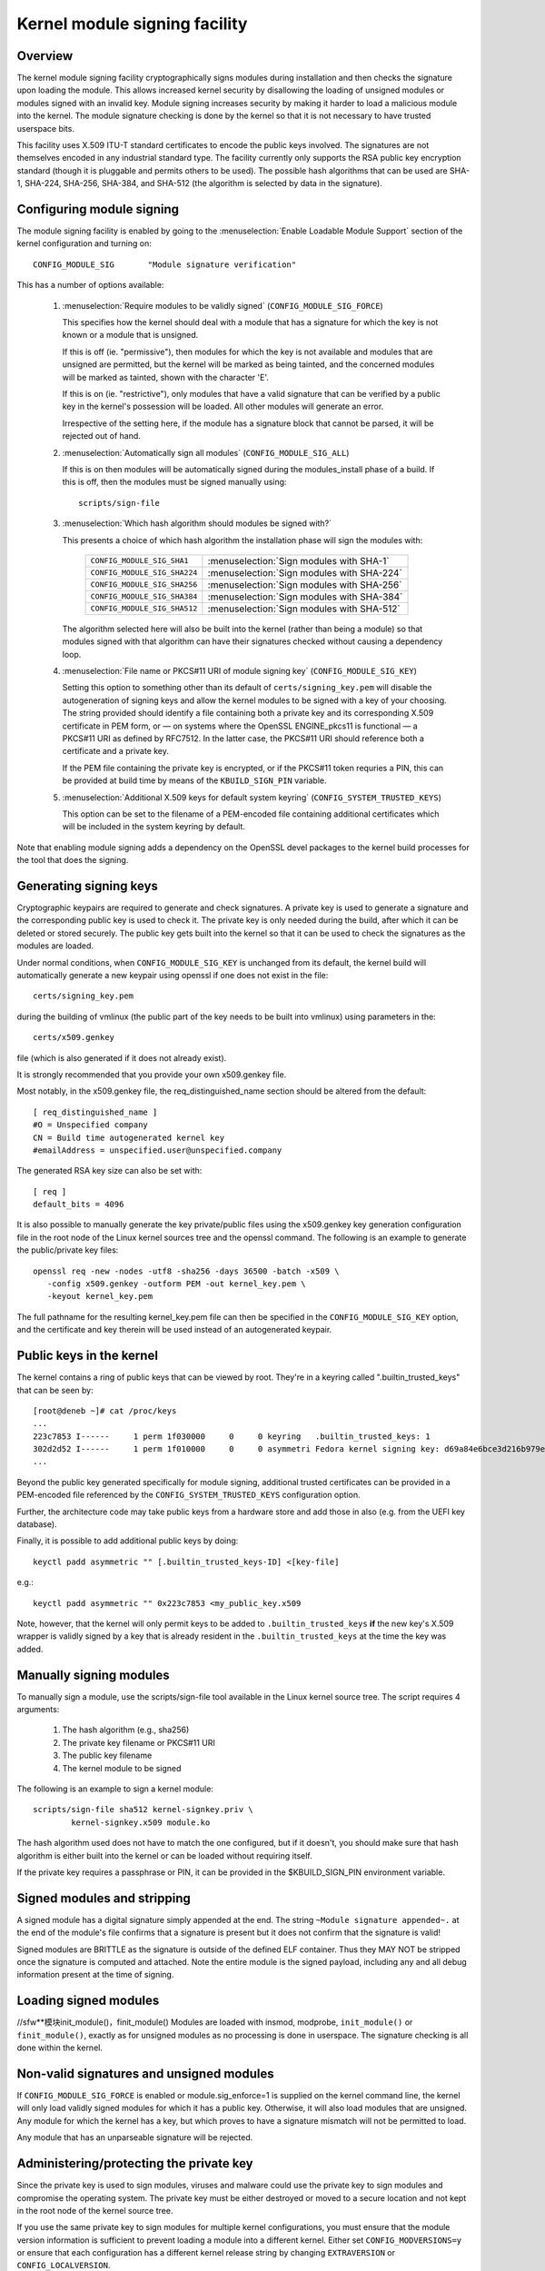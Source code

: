 Kernel module signing facility
------------------------------

.. CONTENTS
..
.. - Overview.
.. - Configuring module signing.
.. - Generating signing keys.
.. - Public keys in the kernel.
.. - Manually signing modules.
.. - Signed modules and stripping.
.. - Loading signed modules.
.. - Non-valid signatures and unsigned modules.
.. - Administering/protecting the private key.


========
Overview
========

The kernel module signing facility cryptographically signs modules during
installation and then checks the signature upon loading the module.  This
allows increased kernel security by disallowing the loading of unsigned modules
or modules signed with an invalid key.  Module signing increases security by
making it harder to load a malicious module into the kernel.  The module
signature checking is done by the kernel so that it is not necessary to have
trusted userspace bits.

This facility uses X.509 ITU-T standard certificates to encode the public keys
involved.  The signatures are not themselves encoded in any industrial standard
type.  The facility currently only supports the RSA public key encryption
standard (though it is pluggable and permits others to be used).  The possible
hash algorithms that can be used are SHA-1, SHA-224, SHA-256, SHA-384, and
SHA-512 (the algorithm is selected by data in the signature).


==========================
Configuring module signing
==========================

The module signing facility is enabled by going to the
:menuselection:`Enable Loadable Module Support` section of
the kernel configuration and turning on::

	CONFIG_MODULE_SIG	"Module signature verification"

This has a number of options available:

 (1) :menuselection:`Require modules to be validly signed`
     (``CONFIG_MODULE_SIG_FORCE``)

     This specifies how the kernel should deal with a module that has a
     signature for which the key is not known or a module that is unsigned.

     If this is off (ie. "permissive"), then modules for which the key is not
     available and modules that are unsigned are permitted, but the kernel will
     be marked as being tainted, and the concerned modules will be marked as
     tainted, shown with the character 'E'.

     If this is on (ie. "restrictive"), only modules that have a valid
     signature that can be verified by a public key in the kernel's possession
     will be loaded.  All other modules will generate an error.

     Irrespective of the setting here, if the module has a signature block that
     cannot be parsed, it will be rejected out of hand.


 (2) :menuselection:`Automatically sign all modules`
     (``CONFIG_MODULE_SIG_ALL``)

     If this is on then modules will be automatically signed during the
     modules_install phase of a build.  If this is off, then the modules must
     be signed manually using::

	scripts/sign-file


 (3) :menuselection:`Which hash algorithm should modules be signed with?`

     This presents a choice of which hash algorithm the installation phase will
     sign the modules with:

        =============================== ==========================================
	``CONFIG_MODULE_SIG_SHA1``	:menuselection:`Sign modules with SHA-1`
	``CONFIG_MODULE_SIG_SHA224``	:menuselection:`Sign modules with SHA-224`
	``CONFIG_MODULE_SIG_SHA256``	:menuselection:`Sign modules with SHA-256`
	``CONFIG_MODULE_SIG_SHA384``	:menuselection:`Sign modules with SHA-384`
	``CONFIG_MODULE_SIG_SHA512``	:menuselection:`Sign modules with SHA-512`
        =============================== ==========================================

     The algorithm selected here will also be built into the kernel (rather
     than being a module) so that modules signed with that algorithm can have
     their signatures checked without causing a dependency loop.


 (4) :menuselection:`File name or PKCS#11 URI of module signing key`
     (``CONFIG_MODULE_SIG_KEY``)

     Setting this option to something other than its default of
     ``certs/signing_key.pem`` will disable the autogeneration of signing keys
     and allow the kernel modules to be signed with a key of your choosing.
     The string provided should identify a file containing both a private key
     and its corresponding X.509 certificate in PEM form, or — on systems where
     the OpenSSL ENGINE_pkcs11 is functional — a PKCS#11 URI as defined by
     RFC7512. In the latter case, the PKCS#11 URI should reference both a
     certificate and a private key.

     If the PEM file containing the private key is encrypted, or if the
     PKCS#11 token requries a PIN, this can be provided at build time by
     means of the ``KBUILD_SIGN_PIN`` variable.


 (5) :menuselection:`Additional X.509 keys for default system keyring`
     (``CONFIG_SYSTEM_TRUSTED_KEYS``)

     This option can be set to the filename of a PEM-encoded file containing
     additional certificates which will be included in the system keyring by
     default.

Note that enabling module signing adds a dependency on the OpenSSL devel
packages to the kernel build processes for the tool that does the signing.


=======================
Generating signing keys
=======================

Cryptographic keypairs are required to generate and check signatures.  A
private key is used to generate a signature and the corresponding public key is
used to check it.  The private key is only needed during the build, after which
it can be deleted or stored securely.  The public key gets built into the
kernel so that it can be used to check the signatures as the modules are
loaded.

Under normal conditions, when ``CONFIG_MODULE_SIG_KEY`` is unchanged from its
default, the kernel build will automatically generate a new keypair using
openssl if one does not exist in the file::

	certs/signing_key.pem

during the building of vmlinux (the public part of the key needs to be built
into vmlinux) using parameters in the::

	certs/x509.genkey

file (which is also generated if it does not already exist).

It is strongly recommended that you provide your own x509.genkey file.

Most notably, in the x509.genkey file, the req_distinguished_name section
should be altered from the default::

	[ req_distinguished_name ]
	#O = Unspecified company
	CN = Build time autogenerated kernel key
	#emailAddress = unspecified.user@unspecified.company

The generated RSA key size can also be set with::

	[ req ]
	default_bits = 4096


It is also possible to manually generate the key private/public files using the
x509.genkey key generation configuration file in the root node of the Linux
kernel sources tree and the openssl command.  The following is an example to
generate the public/private key files::

	openssl req -new -nodes -utf8 -sha256 -days 36500 -batch -x509 \
	   -config x509.genkey -outform PEM -out kernel_key.pem \
	   -keyout kernel_key.pem

The full pathname for the resulting kernel_key.pem file can then be specified
in the ``CONFIG_MODULE_SIG_KEY`` option, and the certificate and key therein will
be used instead of an autogenerated keypair.


=========================
Public keys in the kernel
=========================

The kernel contains a ring of public keys that can be viewed by root.  They're
in a keyring called ".builtin_trusted_keys" that can be seen by::

	[root@deneb ~]# cat /proc/keys
	...
	223c7853 I------     1 perm 1f030000     0     0 keyring   .builtin_trusted_keys: 1
	302d2d52 I------     1 perm 1f010000     0     0 asymmetri Fedora kernel signing key: d69a84e6bce3d216b979e9505b3e3ef9a7118079: X509.RSA a7118079 []
	...

Beyond the public key generated specifically for module signing, additional
trusted certificates can be provided in a PEM-encoded file referenced by the
``CONFIG_SYSTEM_TRUSTED_KEYS`` configuration option.

Further, the architecture code may take public keys from a hardware store and
add those in also (e.g. from the UEFI key database).

Finally, it is possible to add additional public keys by doing::

	keyctl padd asymmetric "" [.builtin_trusted_keys-ID] <[key-file]

e.g.::

	keyctl padd asymmetric "" 0x223c7853 <my_public_key.x509

Note, however, that the kernel will only permit keys to be added to
``.builtin_trusted_keys`` **if** the new key's X.509 wrapper is validly signed by a key
that is already resident in the ``.builtin_trusted_keys`` at the time the key was added.


========================
Manually signing modules
========================

To manually sign a module, use the scripts/sign-file tool available in
the Linux kernel source tree.  The script requires 4 arguments:

	1.  The hash algorithm (e.g., sha256)
	2.  The private key filename or PKCS#11 URI
	3.  The public key filename
	4.  The kernel module to be signed

The following is an example to sign a kernel module::

	scripts/sign-file sha512 kernel-signkey.priv \
		kernel-signkey.x509 module.ko

The hash algorithm used does not have to match the one configured, but if it
doesn't, you should make sure that hash algorithm is either built into the
kernel or can be loaded without requiring itself.

If the private key requires a passphrase or PIN, it can be provided in the
$KBUILD_SIGN_PIN environment variable.


============================
Signed modules and stripping
============================

A signed module has a digital signature simply appended at the end.  The string
``~Module signature appended~.`` at the end of the module's file confirms that a
signature is present but it does not confirm that the signature is valid!

Signed modules are BRITTLE as the signature is outside of the defined ELF
container.  Thus they MAY NOT be stripped once the signature is computed and
attached.  Note the entire module is the signed payload, including any and all
debug information present at the time of signing.


======================
Loading signed modules
======================
//sfw**模块init_module()，finit_module()
Modules are loaded with insmod, modprobe, ``init_module()`` or
``finit_module()``, exactly as for unsigned modules as no processing is
done in userspace.  The signature checking is all done within the kernel.


=========================================
Non-valid signatures and unsigned modules
=========================================

If ``CONFIG_MODULE_SIG_FORCE`` is enabled or module.sig_enforce=1 is supplied on
the kernel command line, the kernel will only load validly signed modules
for which it has a public key.   Otherwise, it will also load modules that are
unsigned.   Any module for which the kernel has a key, but which proves to have
a signature mismatch will not be permitted to load.

Any module that has an unparseable signature will be rejected.


=========================================
Administering/protecting the private key
=========================================

Since the private key is used to sign modules, viruses and malware could use
the private key to sign modules and compromise the operating system.  The
private key must be either destroyed or moved to a secure location and not kept
in the root node of the kernel source tree.

If you use the same private key to sign modules for multiple kernel
configurations, you must ensure that the module version information is
sufficient to prevent loading a module into a different kernel.  Either
set ``CONFIG_MODVERSIONS=y`` or ensure that each configuration has a different
kernel release string by changing ``EXTRAVERSION`` or ``CONFIG_LOCALVERSION``.
